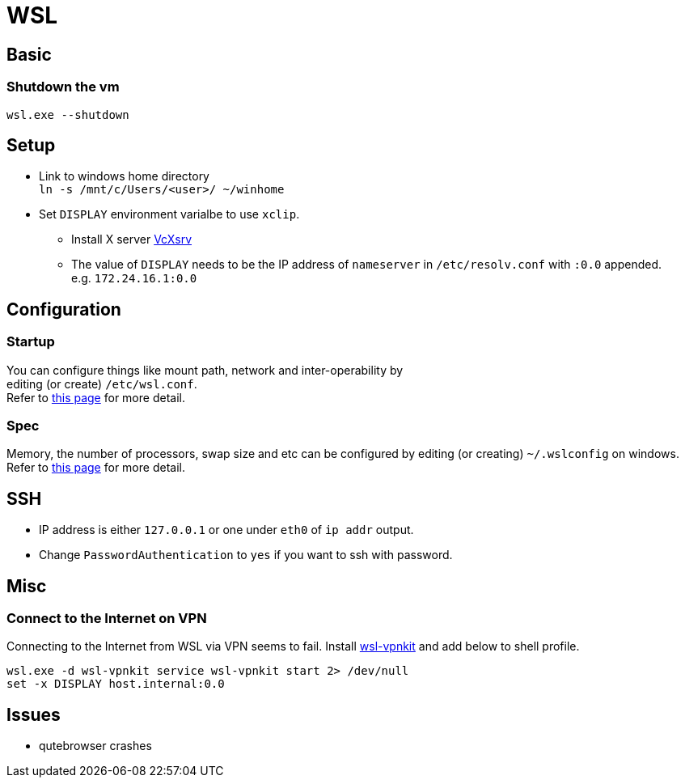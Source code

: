 = WSL

== Basic
=== Shutdown the vm
`wsl.exe --shutdown`

== Setup
* Link to windows home directory +
  `ln -s /mnt/c/Users/<user>/ ~/winhome`
* Set `DISPLAY` environment varialbe to use `xclip`. +
** Install X server link:https://sourceforge.net/projects/vcxsrv/[VcXsrv]
** The value of `DISPLAY` needs to be the IP address of `nameserver` in
  `/etc/resolv.conf` with `:0.0` appended. +
  e.g. `172.24.16.1:0.0`

== Configuration
=== Startup
You can configure things like mount path, network and inter-operability by +
editing (or create) `/etc/wsl.conf`. +
Refer to link:https://docs.microsoft.com/en-us/windows/wsl/wsl-config=set-wsl-launch-settings[this page] for more detail.

=== Spec
Memory, the number of processors, swap size and etc can be configured by editing
(or creating) `~/.wslconfig` on windows. +
Refer to link:https://www.bleepingcomputer.com/news/microsoft/windows-10-wsl2-now-allows-you-to-configure-global-options/[this page] for more detail.

== SSH
* IP address is either `127.0.0.1` or one under `eth0` of `ip addr` output.
* Change `PasswordAuthentication` to `yes` if you want to ssh with password.

== Misc
=== Connect to the Internet on VPN
Connecting to the Internet from WSL via VPN seems to fail. Install
link:https://github.com/sakai135/wsl-vpnkit[wsl-vpnkit] and add below to shell
profile.
[source,fish]
----
wsl.exe -d wsl-vpnkit service wsl-vpnkit start 2> /dev/null
set -x DISPLAY host.internal:0.0
----

== Issues
* qutebrowser crashes
